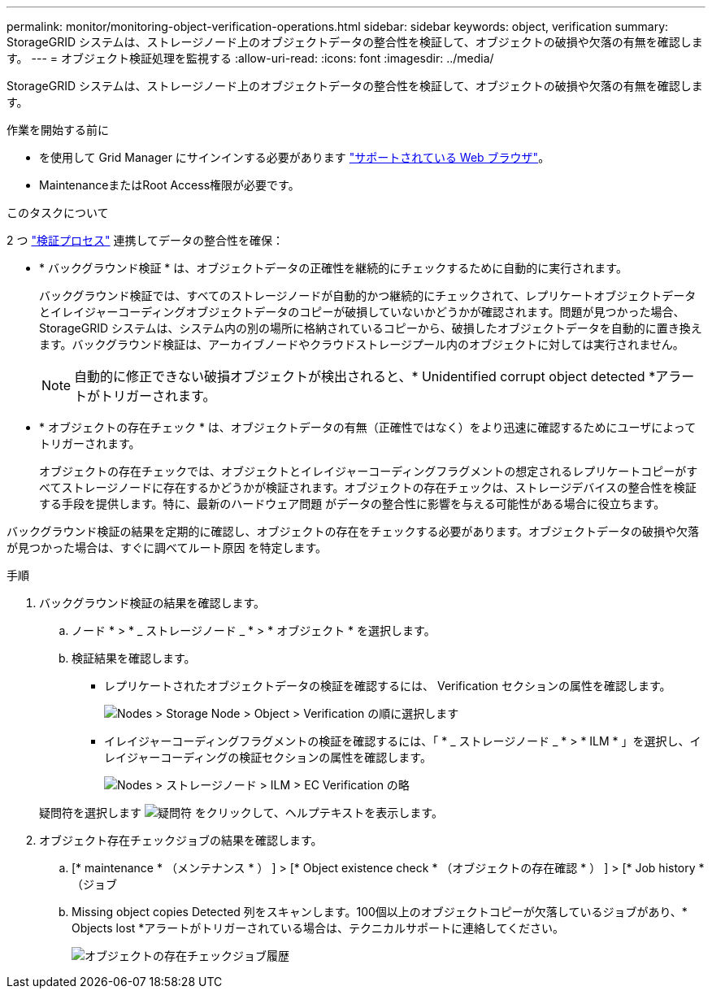 ---
permalink: monitor/monitoring-object-verification-operations.html 
sidebar: sidebar 
keywords: object, verification 
summary: StorageGRID システムは、ストレージノード上のオブジェクトデータの整合性を検証して、オブジェクトの破損や欠落の有無を確認します。 
---
= オブジェクト検証処理を監視する
:allow-uri-read: 
:icons: font
:imagesdir: ../media/


[role="lead"]
StorageGRID システムは、ストレージノード上のオブジェクトデータの整合性を検証して、オブジェクトの破損や欠落の有無を確認します。

.作業を開始する前に
* を使用して Grid Manager にサインインする必要があります link:../admin/web-browser-requirements.html["サポートされている Web ブラウザ"]。
* MaintenanceまたはRoot Access権限が必要です。


.このタスクについて
2 つ link:../troubleshoot/verifying-object-integrity.html["検証プロセス"] 連携してデータの整合性を確保：

* * バックグラウンド検証 * は、オブジェクトデータの正確性を継続的にチェックするために自動的に実行されます。
+
バックグラウンド検証では、すべてのストレージノードが自動的かつ継続的にチェックされて、レプリケートオブジェクトデータとイレイジャーコーディングオブジェクトデータのコピーが破損していないかどうかが確認されます。問題が見つかった場合、 StorageGRID システムは、システム内の別の場所に格納されているコピーから、破損したオブジェクトデータを自動的に置き換えます。バックグラウンド検証は、アーカイブノードやクラウドストレージプール内のオブジェクトに対しては実行されません。

+

NOTE: 自動的に修正できない破損オブジェクトが検出されると、* Unidentified corrupt object detected *アラートがトリガーされます。

* * オブジェクトの存在チェック * は、オブジェクトデータの有無（正確性ではなく）をより迅速に確認するためにユーザによってトリガーされます。
+
オブジェクトの存在チェックでは、オブジェクトとイレイジャーコーディングフラグメントの想定されるレプリケートコピーがすべてストレージノードに存在するかどうかが検証されます。オブジェクトの存在チェックは、ストレージデバイスの整合性を検証する手段を提供します。特に、最新のハードウェア問題 がデータの整合性に影響を与える可能性がある場合に役立ちます。



バックグラウンド検証の結果を定期的に確認し、オブジェクトの存在をチェックする必要があります。オブジェクトデータの破損や欠落が見つかった場合は、すぐに調べてルート原因 を特定します。

.手順
. バックグラウンド検証の結果を確認します。
+
.. ノード * > * _ ストレージノード _ * > * オブジェクト * を選択します。
.. 検証結果を確認します。
+
*** レプリケートされたオブジェクトデータの検証を確認するには、 Verification セクションの属性を確認します。
+
image::../media/nodes_storage_node_object_verification.png[Nodes > Storage Node > Object > Verification の順に選択します]

*** イレイジャーコーディングフラグメントの検証を確認するには、「 * _ ストレージノード _ * > * ILM * 」を選択し、イレイジャーコーディングの検証セクションの属性を確認します。
+
image::../media/nodes_storage_node_ilm_ec_verification.png[Nodes > ストレージノード > ILM > EC Verification の略]

+
疑問符を選択します image:../media/icon_nms_question.png["疑問符"] をクリックして、ヘルプテキストを表示します。





. オブジェクト存在チェックジョブの結果を確認します。
+
.. [* maintenance * （メンテナンス * ） ] > [* Object existence check * （オブジェクトの存在確認 * ） ] > [* Job history * （ジョブ
.. Missing object copies Detected 列をスキャンします。100個以上のオブジェクトコピーが欠落しているジョブがあり、* Objects lost *アラートがトリガーされている場合は、テクニカルサポートに連絡してください。
+
image::../media/oec_job_history.png[オブジェクトの存在チェックジョブ履歴]




